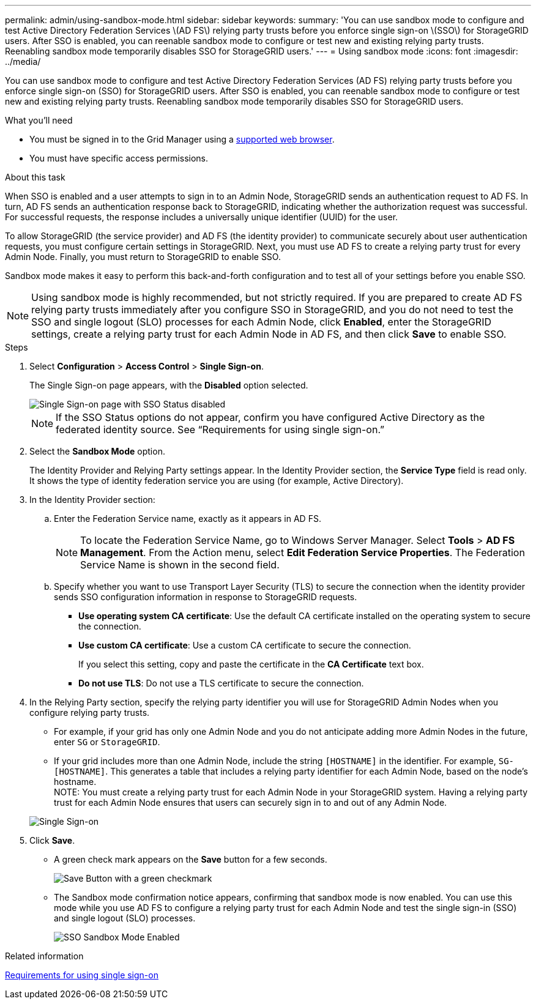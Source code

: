 ---
permalink: admin/using-sandbox-mode.html
sidebar: sidebar
keywords: 
summary: 'You can use sandbox mode to configure and test Active Directory Federation Services \(AD FS\) relying party trusts before you enforce single sign-on \(SSO\) for StorageGRID users. After SSO is enabled, you can reenable sandbox mode to configure or test new and existing relying party trusts. Reenabling sandbox mode temporarily disables SSO for StorageGRID users.'
---
= Using sandbox mode
:icons: font
:imagesdir: ../media/

[.lead]
You can use sandbox mode to configure and test Active Directory Federation Services (AD FS) relying party trusts before you enforce single sign-on (SSO) for StorageGRID users. After SSO is enabled, you can reenable sandbox mode to configure or test new and existing relying party trusts. Reenabling sandbox mode temporarily disables SSO for StorageGRID users.

.What you'll need

* You must be signed in to the Grid Manager using a xref:../admin/web-browser-requirements.adoc[supported web browser].
* You must have specific access permissions.

.About this task

When SSO is enabled and a user attempts to sign in to an Admin Node, StorageGRID sends an authentication request to AD FS. In turn, AD FS sends an authentication response back to StorageGRID, indicating whether the authorization request was successful. For successful requests, the response includes a universally unique identifier (UUID) for the user.

To allow StorageGRID (the service provider) and AD FS (the identity provider) to communicate securely about user authentication requests, you must configure certain settings in StorageGRID. Next, you must use AD FS to create a relying party trust for every Admin Node. Finally, you must return to StorageGRID to enable SSO.

Sandbox mode makes it easy to perform this back-and-forth configuration and to test all of your settings before you enable SSO.

NOTE: Using sandbox mode is highly recommended, but not strictly required. If you are prepared to create AD FS relying party trusts immediately after you configure SSO in StorageGRID, and you do not need to test the SSO and single logout (SLO) processes for each Admin Node, click *Enabled*, enter the StorageGRID settings, create a relying party trust for each Admin Node in AD FS, and then click *Save* to enable SSO.

.Steps

. Select *Configuration* > *Access Control* > *Single Sign-on*.
+
The Single Sign-on page appears, with the *Disabled* option selected.
+
image::../media/sso_status_disabled.gif[Single Sign-on page with SSO Status disabled]
+
NOTE: If the SSO Status options do not appear, confirm you have configured Active Directory as the federated identity source. See "`Requirements for using single sign-on.`"

. Select the *Sandbox Mode* option.
+
The Identity Provider and Relying Party settings appear. In the Identity Provider section, the *Service Type* field is read only. It shows the type of identity federation service you are using (for example, Active Directory).

. In the Identity Provider section:
 .. Enter the Federation Service name, exactly as it appears in AD FS.
+
NOTE: To locate the Federation Service Name, go to Windows Server Manager. Select *Tools* > *AD FS Management*. From the Action menu, select *Edit Federation Service Properties*. The Federation Service Name is shown in the second field.

 .. Specify whether you want to use Transport Layer Security (TLS) to secure the connection when the identity provider sends SSO configuration information in response to StorageGRID requests.
  *** *Use operating system CA certificate*: Use the default CA certificate installed on the operating system to secure the connection.
  *** *Use custom CA certificate*: Use a custom CA certificate to secure the connection.
+
If you select this setting, copy and paste the certificate in the *CA Certificate* text box.

  *** *Do not use TLS*: Do not use a TLS certificate to secure the connection.
. In the Relying Party section, specify the relying party identifier you will use for StorageGRID Admin Nodes when you configure relying party trusts.
 ** For example, if your grid has only one Admin Node and you do not anticipate adding more Admin Nodes in the future, enter `SG` or `StorageGRID`.
 ** If your grid includes more than one Admin Node, include the string `[HOSTNAME]` in the identifier. For example, `SG-[HOSTNAME]`. This generates a table that includes a relying party identifier for each Admin Node, based on the node's hostname.
 +
NOTE: You must create a relying party trust for each Admin Node in your StorageGRID system. Having a relying party trust for each Admin Node ensures that users can securely sign in to and out of any Admin Node.

+
image::../media/sso_status_sandbox_mode.gif[Single Sign-on, Sandbox mode enabled, Relying party identifiers shown for several Admin Nodes]
. Click *Save*.
 ** A green check mark appears on the *Save* button for a few seconds.
+
image::../media/save_button_green_checkmark.gif[Save Button with a green checkmark]

 ** The Sandbox mode confirmation notice appears, confirming that sandbox mode is now enabled. You can use this mode while you use AD FS to configure a relying party trust for each Admin Node and test the single sign-in (SSO) and single logout (SLO) processes.
+
image::../media/sso_sandbox_mode_enabled.gif[SSO Sandbox Mode Enabled]

.Related information

xref:requirements-for-sso.adoc[Requirements for using single sign-on]
